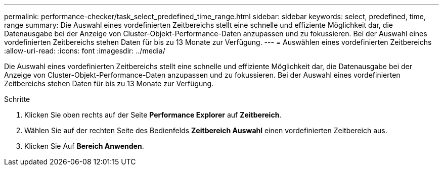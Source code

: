 ---
permalink: performance-checker/task_select_predefined_time_range.html 
sidebar: sidebar 
keywords: select, predefined, time, range 
summary: Die Auswahl eines vordefinierten Zeitbereichs stellt eine schnelle und effiziente Möglichkeit dar, die Datenausgabe bei der Anzeige von Cluster-Objekt-Performance-Daten anzupassen und zu fokussieren. Bei der Auswahl eines vordefinierten Zeitbereichs stehen Daten für bis zu 13 Monate zur Verfügung. 
---
= Auswählen eines vordefinierten Zeitbereichs
:allow-uri-read: 
:icons: font
:imagesdir: ../media/


[role="lead"]
Die Auswahl eines vordefinierten Zeitbereichs stellt eine schnelle und effiziente Möglichkeit dar, die Datenausgabe bei der Anzeige von Cluster-Objekt-Performance-Daten anzupassen und zu fokussieren. Bei der Auswahl eines vordefinierten Zeitbereichs stehen Daten für bis zu 13 Monate zur Verfügung.

.Schritte
. Klicken Sie oben rechts auf der Seite *Performance Explorer* auf *Zeitbereich*.
. Wählen Sie auf der rechten Seite des Bedienfelds *Zeitbereich Auswahl* einen vordefinierten Zeitbereich aus.
. Klicken Sie Auf *Bereich Anwenden*.

